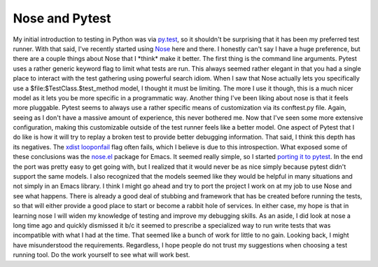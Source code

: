 Nose and Pytest
###############

My initial introduction to testing in Python was via `py.test`_, so it
shouldn't be surprising that it has been my preferred test runner. With
that said, I've recently started using `Nose`_ here and there. I
honestly can't say I have a huge preference, but there are a couple
things about Nose that I \*think\* make it better.
The first thing is the command line arguments. Pytest uses a rather
generic keyword flag to limit what tests are run. This always seemed
rather elegant in that you had a single place to interact with the test
gathering using powerful search idiom. When I saw that Nose actually
lets you specifically use a $file:$TestClass.$test\_method model, I
thought it must be limiting. The more I use it though, this is a much
nicer model as it lets you be more specific in a programmatic way.
Another thing I've been liking about nose is that it feels more
pluggable. Pytest seems to always use a rather specific means of
customization via its conftest.py file. Again, seeing as I don't have a
massive amount of experience, this never bothered me. Now that I've seen
some more extensive configuration, making this customizable outside of
the test runner feels like a better model.
One aspect of Pytest that I do like is how it will try to replay a
broken test to provide better debugging information. That said, I think
this depth has its negatives. The `xdist looponfail`_ flag often fails,
which I believe is due to this introspection.
What exposed some of these conclusions was the `nose.el`_ package for
Emacs. It seemed really simple, so I started `porting it to pytest`_. In
the end the port was pretty easy to get going with, but I realized that
it would never be as nice simply because pytest didn't support the same
models. I also recognized that the models seemed like they would be
helpful in many situations and not simply in an Emacs library.
I think I might go ahead and try to port the project I work on at my
job to use Nose and see what happens. There is already a good deal of
stubbing and framework that has be created before running the tests, so
that will either provide a good place to start or become a rabbit hole
of services. In either case, my hope is that in learning nose I will
widen my knowledge of testing and improve my debugging skills.
As an aside, I did look at nose a long time ago and quickly dismissed
it b/c it seemed to prescribe a specialized way to run write tests that
was incompatible with what I had at the time. That seemed like a bunch
of work for little to no gain. Looking back, I might have misunderstood
the requirements. Regardless, I hope people do not trust my suggestions
when choosing a test running tool. Do the work yourself to see what will
work best.

.. _py.test: http://pytest.org
.. _Nose: http://readthedocs.org/docs/nose/en/latest/
.. _xdist looponfail: http://pytest.org/latest/xdist.html#running-tests-in-looponfailing-mode
.. _nose.el: https://bitbucket.org/durin42/nosemacs/src/d413c247aea7/nose.el
.. _porting it to pytest: https://bitbucket.org/elarson/pytest.el


.. author:: default
.. categories:: code
.. tags:: programming, python, testing
.. comments::
